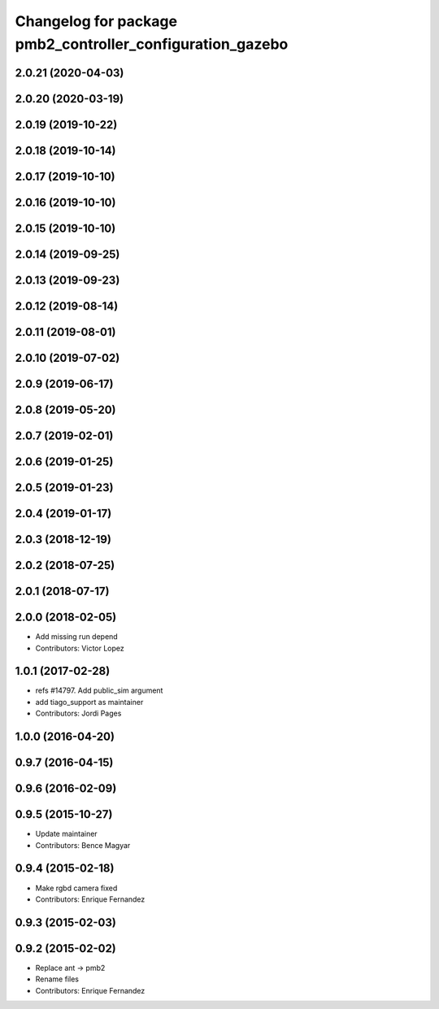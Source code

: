 ^^^^^^^^^^^^^^^^^^^^^^^^^^^^^^^^^^^^^^^^^^^^^^^^^^^^^^^^^^
Changelog for package pmb2_controller_configuration_gazebo
^^^^^^^^^^^^^^^^^^^^^^^^^^^^^^^^^^^^^^^^^^^^^^^^^^^^^^^^^^

2.0.21 (2020-04-03)
-------------------

2.0.20 (2020-03-19)
-------------------

2.0.19 (2019-10-22)
-------------------

2.0.18 (2019-10-14)
-------------------

2.0.17 (2019-10-10)
-------------------

2.0.16 (2019-10-10)
-------------------

2.0.15 (2019-10-10)
-------------------

2.0.14 (2019-09-25)
-------------------

2.0.13 (2019-09-23)
-------------------

2.0.12 (2019-08-14)
-------------------

2.0.11 (2019-08-01)
-------------------

2.0.10 (2019-07-02)
-------------------

2.0.9 (2019-06-17)
------------------

2.0.8 (2019-05-20)
------------------

2.0.7 (2019-02-01)
------------------

2.0.6 (2019-01-25)
------------------

2.0.5 (2019-01-23)
------------------

2.0.4 (2019-01-17)
------------------

2.0.3 (2018-12-19)
------------------

2.0.2 (2018-07-25)
------------------

2.0.1 (2018-07-17)
------------------

2.0.0 (2018-02-05)
------------------
* Add missing run depend
* Contributors: Victor Lopez

1.0.1 (2017-02-28)
------------------
* refs #14797. Add public_sim argument
* add tiago_support as maintainer
* Contributors: Jordi Pages

1.0.0 (2016-04-20)
------------------

0.9.7 (2016-04-15)
------------------

0.9.6 (2016-02-09)
------------------

0.9.5 (2015-10-27)
------------------
* Update maintainer
* Contributors: Bence Magyar

0.9.4 (2015-02-18)
------------------
* Make rgbd camera fixed
* Contributors: Enrique Fernandez

0.9.3 (2015-02-03)
------------------

0.9.2 (2015-02-02)
------------------
* Replace ant -> pmb2
* Rename files
* Contributors: Enrique Fernandez
